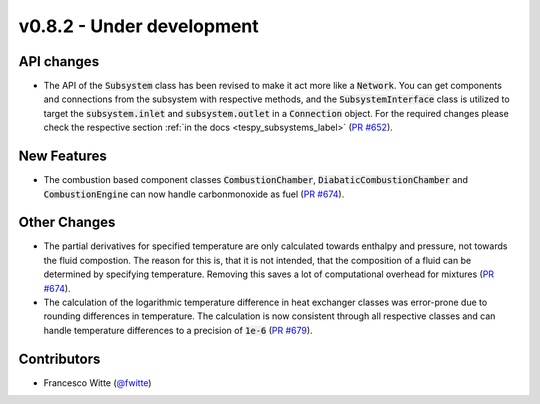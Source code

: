 v0.8.2 - Under development
++++++++++++++++++++++++++

API changes
###########
- The API of the :code:`Subsystem` class has been revised to make it act more
  like a :code:`Network`. You can get components and connections from the
  subsystem with respective methods, and the :code:`SubsystemInterface` class
  is utilized to target the :code:`subsystem.inlet` and
  :code:`subsystem.outlet` in a :code:`Connection` object. For the required
  changes please check the respective section
  :ref:`in the docs <tespy_subsystems_label>`
  (`PR #652 <https://github.com/oemof/tespy/pull/652>`__).

New Features
############
- The combustion based component classes :code:`CombustionChamber`,
  :code:`DiabaticCombustionChamber` and :code:`CombustionEngine` can now handle
  carbonmonoxide as fuel
  (`PR #674 <https://github.com/oemof/tespy/pull/674>`__).

Other Changes
#############
- The partial derivatives for specified temperature are only calculated towards
  enthalpy and pressure, not towards the fluid compostion. The reason for this
  is, that it is not intended, that the composition of a fluid can be
  determined by specifying temperature. Removing this saves a lot of
  computational overhead for mixtures
  (`PR #674 <https://github.com/oemof/tespy/pull/674>`__).
- The calculation of the logarithmic temperature difference in heat exchanger
  classes was error-prone due to rounding differences in temperature. The
  calculation is now consistent through all respective classes and can handle
  temperature differences to a precision of :code:`1e-6`
  (`PR #679 <https://github.com/oemof/tespy/pull/679>`__).

Contributors
############
- Francesco Witte (`@fwitte <https://github.com/fwitte>`__)
